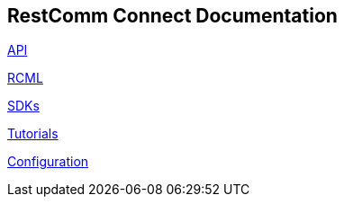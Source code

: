 == RestComm Connect Documentation

<<api/index.adoc#API,API>>

<<rcml/index.adoc#RCML,RCML>>

<<sdks/index.adoc#SDKs,SDKs>>

<<tutorials/index.adoc#Tutorials,Tutorials>>

<<configuration/index.adoc#Configuration,Configuration>>



